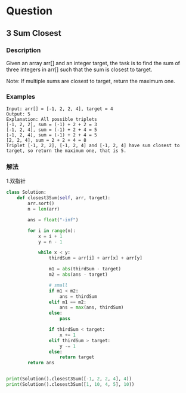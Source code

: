 * Question

** 3 Sum Closest

*** Description

Given an array arr[] and an integer target, the task is to find the sum of three integers in arr[] such that the sum is closest to target.

Note: If multiple sums are closest to target, return the maximum one.


*** Examples

#+begin_example
Input: arr[] = [-1, 2, 2, 4], target = 4
Output: 5
Explanation: All possible triplets
[-1, 2, 2], sum = (-1) + 2 + 2 = 3
[-1, 2, 4], sum = (-1) + 2 + 4 = 5
[-1, 2, 4], sum = (-1) + 2 + 4 = 5
[2, 2, 4], sum = 2 + 2 + 4 = 8
Triplet [-1, 2, 2], [-1, 2, 4] and [-1, 2, 4] have sum closest to target, so return the maximum one, that is 5.
#+end_example


*** 解法

1.双指针

#+begin_src python
class Solution:
    def closest3Sum(self, arr, target):
        arr.sort()
        n = len(arr)

        ans = float("-inf")

        for i in range(n):
            x = i + 1
            y = n - 1

            while x < y:
                thirdSum = arr[i] + arr[x] + arr[y]

                m1 = abs(thirdSum - target)
                m2 = abs(ans - target)

                # small
                if m1 < m2:
                    ans = thirdSum
                elif m1 == m2:
                    ans = max(ans, thirdSum)
                else:
                    pass

                if thirdSum < target:
                    x += 1
                elif thirdSum > target:
                    y -= 1
                else:
                    return target
        return ans


print(Solution().closest3Sum([-1, 2, 2, 4], 4))
print(Solution().closest3Sum([1, 10, 4, 5], 10))
#+end_src
